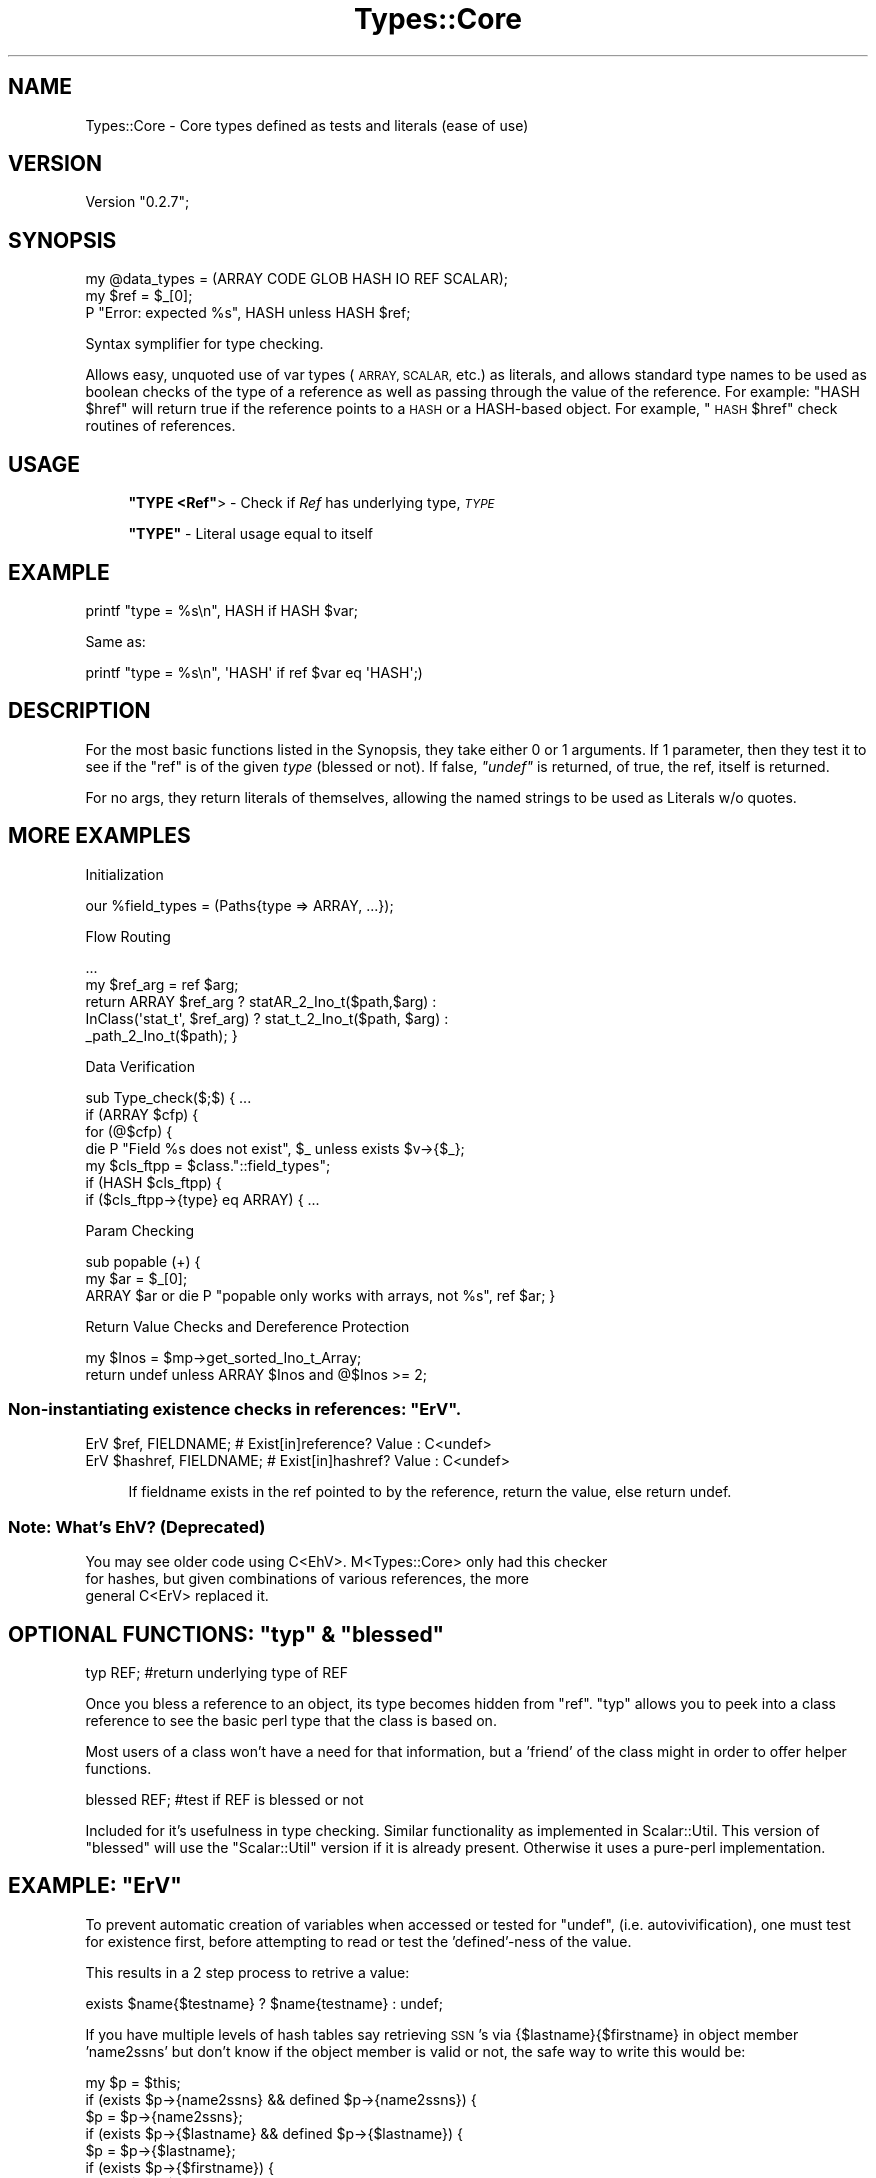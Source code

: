 .\" Automatically generated by Pod::Man 4.14 (Pod::Simple 3.40)
.\"
.\" Standard preamble:
.\" ========================================================================
.de Sp \" Vertical space (when we can't use .PP)
.if t .sp .5v
.if n .sp
..
.de Vb \" Begin verbatim text
.ft CW
.nf
.ne \\$1
..
.de Ve \" End verbatim text
.ft R
.fi
..
.\" Set up some character translations and predefined strings.  \*(-- will
.\" give an unbreakable dash, \*(PI will give pi, \*(L" will give a left
.\" double quote, and \*(R" will give a right double quote.  \*(C+ will
.\" give a nicer C++.  Capital omega is used to do unbreakable dashes and
.\" therefore won't be available.  \*(C` and \*(C' expand to `' in nroff,
.\" nothing in troff, for use with C<>.
.tr \(*W-
.ds C+ C\v'-.1v'\h'-1p'\s-2+\h'-1p'+\s0\v'.1v'\h'-1p'
.ie n \{\
.    ds -- \(*W-
.    ds PI pi
.    if (\n(.H=4u)&(1m=24u) .ds -- \(*W\h'-12u'\(*W\h'-12u'-\" diablo 10 pitch
.    if (\n(.H=4u)&(1m=20u) .ds -- \(*W\h'-12u'\(*W\h'-8u'-\"  diablo 12 pitch
.    ds L" ""
.    ds R" ""
.    ds C` ""
.    ds C' ""
'br\}
.el\{\
.    ds -- \|\(em\|
.    ds PI \(*p
.    ds L" ``
.    ds R" ''
.    ds C`
.    ds C'
'br\}
.\"
.\" Escape single quotes in literal strings from groff's Unicode transform.
.ie \n(.g .ds Aq \(aq
.el       .ds Aq '
.\"
.\" If the F register is >0, we'll generate index entries on stderr for
.\" titles (.TH), headers (.SH), subsections (.SS), items (.Ip), and index
.\" entries marked with X<> in POD.  Of course, you'll have to process the
.\" output yourself in some meaningful fashion.
.\"
.\" Avoid warning from groff about undefined register 'F'.
.de IX
..
.nr rF 0
.if \n(.g .if rF .nr rF 1
.if (\n(rF:(\n(.g==0)) \{\
.    if \nF \{\
.        de IX
.        tm Index:\\$1\t\\n%\t"\\$2"
..
.        if !\nF==2 \{\
.            nr % 0
.            nr F 2
.        \}
.    \}
.\}
.rr rF
.\" ========================================================================
.\"
.IX Title "Types::Core 3"
.TH Types::Core 3 "2019-10-09" "perl v5.32.0" "User Contributed Perl Documentation"
.\" For nroff, turn off justification.  Always turn off hyphenation; it makes
.\" way too many mistakes in technical documents.
.if n .ad l
.nh
.SH "NAME"
Types::Core \- Core types defined as tests and literals (ease of use)
.SH "VERSION"
.IX Header "VERSION"
Version \*(L"0.2.7\*(R";
.SH "SYNOPSIS"
.IX Header "SYNOPSIS"
.Vb 3
\&  my @data_types = (ARRAY CODE GLOB HASH IO REF SCALAR);
\&  my $ref = $_[0];
\&  P "Error: expected %s", HASH unless HASH $ref;
.Ve
.PP
Syntax symplifier for type checking.
.PP
Allows easy, unquoted use of var types (\s-1ARRAY, SCALAR,\s0 etc.) 
as literals, and allows standard type names to be used as boolean 
checks of the type of a reference as well as passing through the value
of the reference.  For example: \f(CW\*(C`HASH $href\*(C'\fR will return true
if the reference points to a \s-1HASH\s0 or a HASH-based object.
For example, \*(L"\s-1HASH\s0 \f(CW$href\fR\*(R" 
check routines of references.
.SH "USAGE"
.IX Header "USAGE"
.RS 4
\&\fB\f(CB\*(C`TYPE <Ref\*(C'\fB\fR>  \-  Check if \fIRef\fR has underlying type, \fI\s-1TYPE\s0\fR
.Sp
\&\fB\f(CB\*(C`TYPE\*(C'\fB\fR  \-  Literal usage equal to itself
.RE
.SH "EXAMPLE"
.IX Header "EXAMPLE"
.Vb 1
\&  printf "type = %s\en", HASH if HASH $var;
.Ve
.PP
Same as:
.PP
.Vb 1
\&  printf "type = %s\en", \*(AqHASH\*(Aq if ref $var eq \*(AqHASH\*(Aq;)
.Ve
.SH "DESCRIPTION"
.IX Header "DESCRIPTION"
For the most basic functions listed in the Synopsis, they take
either 0 or 1 arguments.  If 1 parameter, then they test it
to see if the \f(CW\*(C`ref\*(C'\fR is of the given \fItype\fR (blessed or not).
If false, \fI\f(CI\*(C`undef\*(C'\fI\fR is returned, of true, the ref, itself is returned.
.PP
For no args, they return literals of themselves, allowing the 
named strings to be used as Literals w/o quotes.
.SH "MORE EXAMPLES"
.IX Header "MORE EXAMPLES"
Initialization
.IX Subsection "Initialization"
.PP
.Vb 1
\&  our %field_types = (Paths{type => ARRAY, ...});
.Ve
.PP
Flow Routing
.IX Subsection "Flow Routing"
.PP
.Vb 5
\&    ...
\&    my $ref_arg = ref $arg;
\&    return  ARRAY $ref_arg              ? statAR_2_Ino_t($path,$arg)  :
\&            InClass(\*(Aqstat_t\*(Aq, $ref_arg) ? stat_t_2_Ino_t($path, $arg) :
\&            _path_2_Ino_t($path); }
.Ve
.PP
Data Verification
.IX Subsection "Data Verification"
.PP
.Vb 7
\&  sub Type_check($;$) { ...
\&    if (ARRAY $cfp) { 
\&      for (@$cfp) { 
\&        die P "Field %s does not exist", $_ unless exists $v\->{$_}; 
\&        my $cls_ftpp = $class."::field_types"; 
\&        if (HASH $cls_ftpp) { 
\&          if ($cls_ftpp\->{type} eq ARRAY) {  ...
.Ve
.PP
Param Checking
.IX Subsection "Param Checking"
.PP
.Vb 3
\&  sub popable (+) { 
\&    my $ar = $_[0]; 
\&    ARRAY $ar or die P "popable only works with arrays, not %s", ref $ar; }
.Ve
.PP
Return Value Checks and Dereference Protection
.IX Subsection "Return Value Checks and Dereference Protection"
.PP
.Vb 2
\&  my $Inos = $mp\->get_sorted_Ino_t_Array; 
\&  return undef unless ARRAY $Inos and @$Inos >= 2;
.Ve
.ie n .SS "Non-instantiating existence checks in references: ""ErV""."
.el .SS "Non-instantiating existence checks in references: \f(CWErV\fP."
.IX Subsection "Non-instantiating existence checks in references: ErV."
 
.PP
.Vb 2
\&     ErV $ref, FIELDNAME;        # Exist[in]reference? Value : C<undef>
\&     ErV $hashref, FIELDNAME;    # Exist[in]hashref?   Value : C<undef>
.Ve
.Sp
.RS 4
If fieldname exists in the ref pointed to by the reference, return the value,
else return undef.
.RE
.SS "Note: What's EhV? (Deprecated)"
.IX Subsection "Note: What's EhV? (Deprecated)"
.Vb 3
\&  You may see older code using C<EhV>.  M<Types::Core> only had this checker
\&  for hashes, but given combinations of various references, the more
\&  general C<ErV> replaced it.
.Ve
.ie n .SH "OPTIONAL FUNCTIONS:  ""typ"" & ""blessed"""
.el .SH "OPTIONAL FUNCTIONS:  \f(CWtyp\fP & \f(CWblessed\fP"
.IX Header "OPTIONAL FUNCTIONS: typ & blessed"
 
.PP
.Vb 1
\&     typ REF;                    #return underlying type of REF
.Ve
.PP
Once you bless a reference to an object, its type becomes hidden
from \f(CW\*(C`ref\*(C'\fR.  \f(CW\*(C`typ\*(C'\fR allows you to peek into a class reference to
see the basic perl type that the class is based on.
.PP
Most users of a class won't have a need for that information, 
but a 'friend' of the class might in order to offer helper functions.
.PP
.Vb 1
\&    blessed REF;                #test if REF is blessed or not
.Ve
.PP
Included for it's usefulness in type checking.  Similar functionality
as implemented in Scalar::Util. This version of \f(CW\*(C`blessed\*(C'\fR
will use the \f(CW\*(C`Scalar::Util\*(C'\fR version if it is already present.
Otherwise it uses a pure-perl implementation.
.ie n .SH "EXAMPLE:  ""ErV"""
.el .SH "EXAMPLE:  \f(CWErV\fP"
.IX Header "EXAMPLE: ErV"
 
.PP
To prevent automatic creation of variables when accessed
or tested for \f(CW\*(C`undef\*(C'\fR, (i.e. autovivification), one must test
for existence first, before attempting to read or test the
\&'defined'\-ness of the value.
.PP
This results in a 2 step process to retrive a value:
.PP
.Vb 1
\&  exists $name{$testname} ? $name{testname} : undef;
.Ve
.PP
If you have multiple levels of hash tables say retrieving \s-1SSN\s0's
via {$lastname}{$firstname} in object member 'name2ssns' but
don't know if the object member is valid or not, the safe way
to write this would be:
.PP
.Vb 11
\&  my $p = $this;
\&  if (exists $p\->{name2ssns} && defined $p\->{name2ssns}) {
\&    $p = $p\->{name2ssns};
\&    if (exists $p\->{$lastname} && defined $p\->{$lastname}) {
\&      $p = $p\->{$lastname};
\&      if (exists $p\->{$firstname}) {
\&        return $p\->{$firstname};
\&      }
\&    }
\&  }
\&  return undef;
.Ve
.PP
\&\f(CW\*(C`ErV\*(C'\fR saves some steps.  Instead of testing for existence, 'definedness',
and then use the value to go deeper in the structuer, \f(CW\*(C`ErV\*(C'\fR does the
testing and returns the value (or undef) in one step.
Thus, the above could be written:
.PP
.Vb 4
\&  my $p = $this;
\&  return $p = ErV $p, name2ssns      and
\&             $p = ErV $p, $lastname  and 
\&                  ErV $p, $firstname;
.Ve
.PP
This not only saves coding space & time, but allows faster
comprehension of what is going on (presuming familiarity 
with \f(CW\*(C`ErV\*(C'\fR).
.PP
Multiple levels of hashes or arrays may be tested in one usage. Example:
.PP
.Vb 5
\&  my $nested_refs = {};
\&  $nested_refs\->{a}{b}{c}{d}[2]{f}[1] = 7;
\&  P "\-\-\-\enval=%s", ErV $nested_refs, a, b, c, d, e, f, g;
\&  \-\-\-
\&  val=7
\&
\&  The current ErV handles around thirty levels of nested hashing.
.Ve
.ie n .SS "\s-1MORE OPTIONAL FUNCTIONS\s0 ""mk_array"" and ""mk_hash"""
.el .SS "\s-1MORE OPTIONAL FUNCTIONS\s0 \f(CWmk_array\fP and \f(CWmk_hash\fP"
.IX Subsection "MORE OPTIONAL FUNCTIONS mk_array and mk_hash"
$<  >
.PP
.Vb 1
\&    mk_array $p\->ar;
.Ve
.PP
without \f(CW\*(C`mk_array\*(C'\fR, the following generates a runtime error (can't
use an undefined value as an \s-1ARRAY\s0 reference):
.PP
.Vb 2
\&    my $ar;
\&    printf "items in ar:%s\en", 0+@{$ar};
.Ve
.PP
but using mk_array will ensure there is an \s-1ARRAY\s0 ref there if there
is not one there already:
.PP
.Vb 3
\&    my $ar;
\&    mk_array $ar;
\&    printf "items in ar:%s\en", 0+@{$ar};
.Ve
.PP
While the above would be solved by initalizing \f(CW$ar\fR when defined,
expicit initialization might be useful to protect against the same
type of error in dynamically allocated variables.
.ie n .SH "UTILITY FUNCTIONS:  ""isnum"" & ""Cmp"""
.el .SH "UTILITY FUNCTIONS:  \f(CWisnum\fP & \f(CWCmp\fP"
.IX Header "UTILITY FUNCTIONS: isnum & Cmp"
 
.PP
.Vb 1
\&     isnum STR              #return <NUM> if it starts at beginning of STR
\&
\&     Cmp [$p1,$p2]          # C<cmp>\-like function for nested structures
\&                            # uses C<$a>, C<$b> as default inputs
\&                            # can be used in sort for well\-behaved data
\&                            # (incompare\-able data will return undef)
\&                            # builtin debug to see where compare fails
\&#
.Ve
.PP
\&\f(CW\*(C`isnum\*(C'\fR checks for a number (int, float, or with exponent) at the 
beginning of the string passed in.  With no argument uses \f(CW$_\fR
as the parameter.  Returns the number with any non-number suffix
stripped off or \f(CW\*(C`undef\*(C'\fR if no num is found at the beginning
of the string.  \f(CW\*(C`isnum\*(C'\fR is an optional import that must be included
via \f(CW@EXPORTS_OK\fR.  Note: to determine if false, you must use
\&\f(CW\*(C`defined(isnum)\*(C'\fR since numeric '0' can be returned and would also
evaluate to false.
.PP
The existence of \f(CW\*(C`Cmp\*(C'\fR is a \fBside effect of testing\fR needs.  To compare
validity of released functions, it was necessary to recursively 
compare nested data structures.  To support development, debug
output was added that can be toggled on at runtime to see where
a compare fails.
.PP
Normally you only use two parameters \f(CW$a\fR and \f(CW$b\fR that are references
to the data structures to be compared.  If debugging is wanted,
a third (or first if \f(CW$a\fR and \f(CW$b\fR are used) parameter can be 
pass with a non-zero value to enable primitive debug output.
.PP
Additionally, if the compare \fIfails\fR and does not return an integer
value (returning \f(CW\*(C`undef\*(C'\fR instead), a 2nd return value can tell you
where in the compare it failed.  To grab that return value,
use a two element list or an array to catch the status, like
.PP
.Vb 1
\&  C<my ($result, $err)=Cmp; (pointers passed in C<$a> and C<$b>)
.Ve
.PP
If the compare was successful, it will return \-1, 0 or 1 as 'cmp'
does. If it fails, \f(CW$result\fR will contain \f(CW\*(C`undef\*(C'\fR and \f(CW$err\fR will
contain a number indicating what test failed.
.PP
Failures can occur if Cmp is asked to compare different object with
different refs ('blessed' refname), or same blessed class and different
underlying types.  Unbless values and those in the same classes can
be compared.
.SH "NOTE on INCLUDING OPTIONAL (EXPORT_OK) FUNCTIONS"
.IX Header "NOTE on INCLUDING OPTIONAL (EXPORT_OK) FUNCTIONS"
Importing optional functions \fBdoes not\fR cancel default imports 
as this module uses Xporter. To dselect default exports, add
\&'\f(CW\*(C`\-\*(C'\fR' (\fIminus\fR or \fIdash\fR) at the beginning of argument list to 
\&\f(CW\*(C`Types::Core\*(C'\fR as in \f(CW\*(C`use Types::Core qw(\- blessed);\*(C'\fR.
See Xporter for more details.
.PP
\fI\s-1COMPATIBILITY NOTE:\s0 with Perl 5.12.5 and earlier\fR
.IX Subsection "COMPATIBILITY NOTE: with Perl 5.12.5 and earlier"
.Sp
.RS 4
In order for earlier perls to parse things correctly parentheses are needed
for two or more arguments after a \fBErV\fR test verb.
.RE
.SH "POD ERRORS"
.IX Header "POD ERRORS"
Hey! \fBThe above document had some coding errors, which are explained below:\fR
.IP "Around line 594:" 4
.IX Item "Around line 594:"
=back without =over
.IP "Around line 598:" 4
.IX Item "Around line 598:"
=over without closing =back
